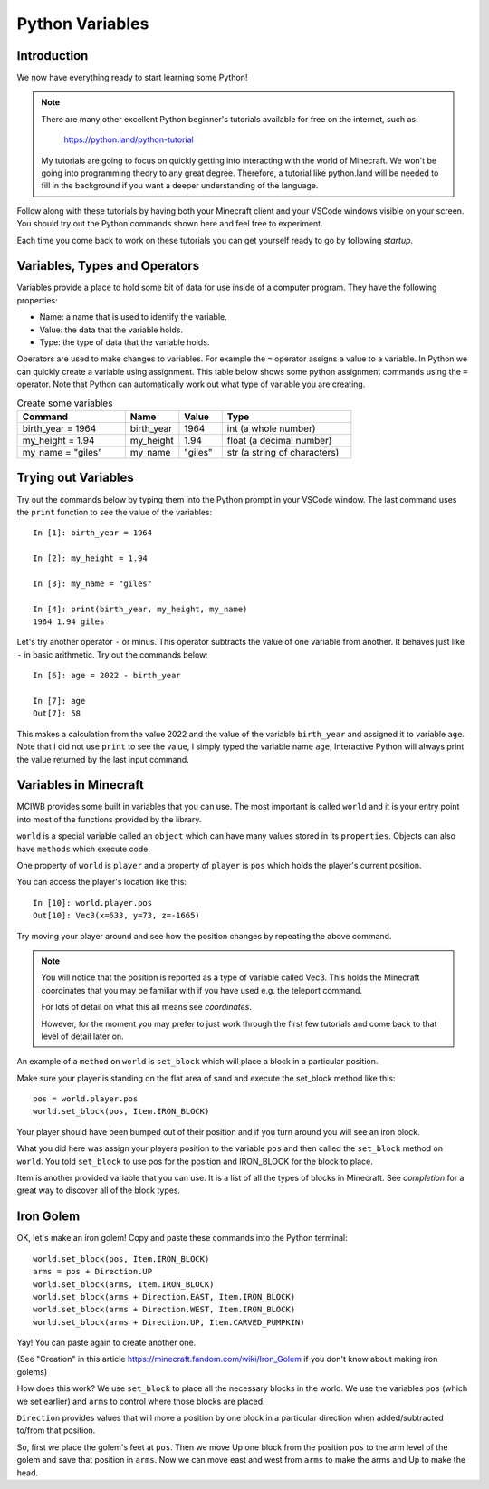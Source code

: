 Python Variables
================

Introduction
------------

We now have everything ready to start learning some Python!

.. note:: 
    There are many other
    excellent Python beginner's tutorials available for free on the internet,
    such as:

        https://python.land/python-tutorial

    My tutorials are going to focus on quickly getting into interacting with the
    world of Minecraft. We won't be going into programming theory 
    to any great degree. Therefore, a tutorial like python.land will 
    be needed to fill in the background if you want a deeper understanding
    of the language.

Follow along with these tutorials by having both your Minecraft client and 
your VSCode windows visible on your screen. You should try out the Python
commands shown here and feel free to experiment.

Each time you come back to work on these tutorials you can get yourself
ready to go by following `startup`.

Variables, Types and Operators
------------------------------

Variables provide a place to hold some bit of data for use inside of a
computer program. They have the following properties:

- Name: a name that is used to identify the variable.
- Value: the data that the variable holds.
- Type: the type of data that the variable holds.

Operators are used to make changes to variables. For example the ``=`` operator
assigns a value to a variable. In Python we can quickly create a variable
using assignment. This table below shows some python assignment commands using 
the ``=`` operator. Note that Python can automatically work out what type of 
variable you are creating.

.. list-table:: Create some variables
   :widths: 50 25 20 60
   :header-rows: 1    
   
   * - Command
     - Name
     - Value
     - Type
   * - birth_year = 1964
     - birth_year
     - 1964
     - int (a whole number)
   * - my_height = 1.94
     - my_height
     - 1.94
     - float (a decimal number)            
   * - my_name = "giles"
     - my_name
     - "giles"
     - str (a string of characters)

Trying out Variables
--------------------

Try out the commands below by typing them into the Python prompt in your 
VSCode window. The last command uses the ``print`` function to see the value 
of the variables::

    In [1]: birth_year = 1964

    In [2]: my_height = 1.94

    In [3]: my_name = "giles"

    In [4]: print(birth_year, my_height, my_name)
    1964 1.94 giles

Let's try another operator ``-`` or minus. This operator subtracts the value of
one variable from another. It behaves just like ``-`` in basic arithmetic.
Try out the commands below::

    In [6]: age = 2022 - birth_year

    In [7]: age
    Out[7]: 58

This makes a calculation from the value 2022 and the value of the variable
``birth_year`` and assigned it to variable ``age``. Note that I did not
use ``print`` to see the value, I simply typed the variable name ``age``,
Interactive Python will always print the value returned by the last
input command.

Variables in Minecraft
----------------------

MCIWB provides some built in variables that you can use. The most important
is called ``world`` and it is your entry point into most of the functions
provided by the library.

``world`` is a special variable called an ``object`` which can have many values
stored in its ``properties``. Objects can also have ``methods`` which 
execute code. 

One property of ``world`` is ``player`` and a property of ``player`` is ``pos``
which holds the player's current position.

You can access the player's location like this::
    
    In [10]: world.player.pos
    Out[10]: Vec3(x=633, y=73, z=-1665)

Try moving your player around and see how the position changes by repeating 
the above command.

.. note::

    You will notice that the position is reported as a type of variable 
    called Vec3. This holds the Minecraft coordinates that you may be 
    familiar with if you have used e.g. the teleport command.

    For lots of detail on what this all means see `coordinates`.

    However, for the moment you may prefer to just work through the first 
    few tutorials and come back to that level of detail later on.

An example of a ``method`` on ``world`` is ``set_block`` which will place
a block in a particular position. 

Make sure your player is standing
on the flat area of sand and execute the set_block method like this::
    
    pos = world.player.pos
    world.set_block(pos, Item.IRON_BLOCK)

Your player should have been bumped out of their position and if you turn
around you will see an iron block. 

What you did here was assign your 
players position to the variable ``pos`` and then called the ``set_block``
method on ``world``. You told ``set_block`` to use pos for the position and 
IRON_BLOCK for the block to place.

Item is another provided variable that you can use. It is a list of all the 
types of blocks in Minecraft. See `completion` for a great way to discover 
all of the block types.

Iron Golem
----------

OK, let's make an iron golem! Copy and paste these commands into the 
Python terminal::

    world.set_block(pos, Item.IRON_BLOCK)
    arms = pos + Direction.UP
    world.set_block(arms, Item.IRON_BLOCK)
    world.set_block(arms + Direction.EAST, Item.IRON_BLOCK)
    world.set_block(arms + Direction.WEST, Item.IRON_BLOCK)
    world.set_block(arms + Direction.UP, Item.CARVED_PUMPKIN)

Yay! You can paste again to create another one.

.. image:: ../images/golem.png
    :alt: Server Address
    :width: 500px

(See "Creation" in this article https://minecraft.fandom.com/wiki/Iron_Golem
if you don't know about making iron golems)

How does this work? We use ``set_block`` to place all the necessary blocks
in the world. We use the variables ``pos`` (which we set earlier) and ``arms``
to control where those blocks are placed.

``Direction`` provides values that will move a position by one block in a 
particular direction when added/subtracted to/from that position. 

So, first we place the golem's feet at ``pos``.
Then we move Up one block from the position ``pos`` to the arm level of 
the golem and save  that position in ``arms``. Now we can move east
and west from ``arms`` to make the arms and Up to make the head.

